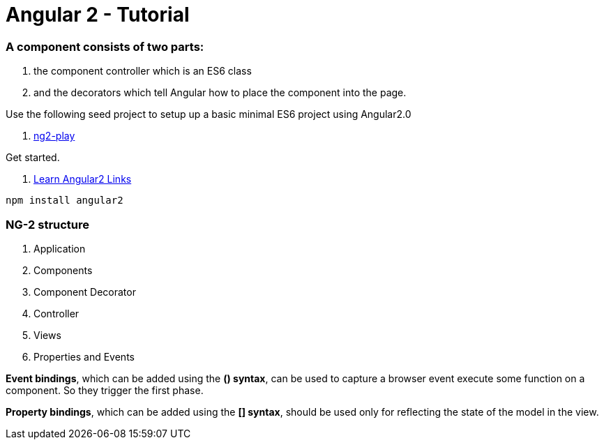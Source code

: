 # Angular 2 - Tutorial

=== A component consists of two parts: 
. the component controller which is an ES6 class
. and the decorators which tell Angular how to place the component into the page.

Use the following seed project to setup up a basic  minimal ES6 project using Angular2.0

 . https://github.com/pkozlowski-opensource/ng2-play[ng2-play]

Get started. 

. https://github.com/timjacobi/angular2-education[Learn Angular2 Links]

``` javascript
npm install angular2

```

=== NG-2 structure
. Application
. Components
. Component Decorator
. Controller
. Views
. Properties and Events

*Event bindings*, which can be added using the *() syntax*, can be used to capture 
a browser event execute some function on a component. So they trigger the first phase.

*Property bindings*, which can be added using the *[] syntax*, should be used only 
for reflecting the state of the model in the view.

